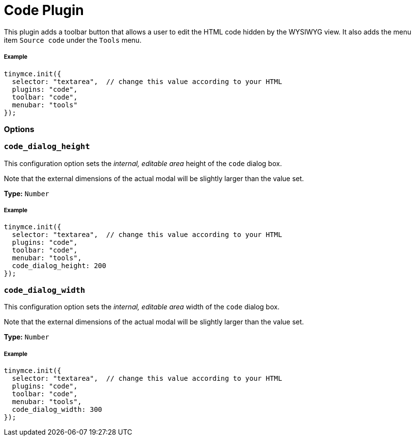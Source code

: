 :rootDir: ../
:partialsDir: {rootDir}partials/
= Code Plugin
:controls: toolbar button, menu item
:description: Edit your content's HTML source.
:keywords: wysiwyg source html edit code_dialog_height code_dialog_width
:title_nav: Code

This plugin adds a toolbar button that allows a user to edit the HTML code hidden by the WYSIWYG view. It also adds the menu item `Source code` under the `Tools` menu.

[[example]]
===== Example

[source,js]
----
tinymce.init({
  selector: "textarea",  // change this value according to your HTML
  plugins: "code",
  toolbar: "code",
  menubar: "tools"
});
----

[[options]]
=== Options

[[code_dialog_height]]
=== `code_dialog_height`

This configuration option sets the _internal, editable area_ height of the `code` dialog box.

Note that the external dimensions of the actual modal will be slightly larger than the value set.

*Type:* `Number`

===== Example

[source,js]
----
tinymce.init({
  selector: "textarea",  // change this value according to your HTML
  plugins: "code",
  toolbar: "code",
  menubar: "tools",
  code_dialog_height: 200
});
----

[[code_dialog_width]]
=== `code_dialog_width`

This configuration option sets the _internal, editable area_ width of the `code` dialog box.

Note that the external dimensions of the actual modal will be slightly larger than the value set.

*Type:* `Number`

===== Example

[source,js]
----
tinymce.init({
  selector: "textarea",  // change this value according to your HTML
  plugins: "code",
  toolbar: "code",
  menubar: "tools",
  code_dialog_width: 300
});
----
